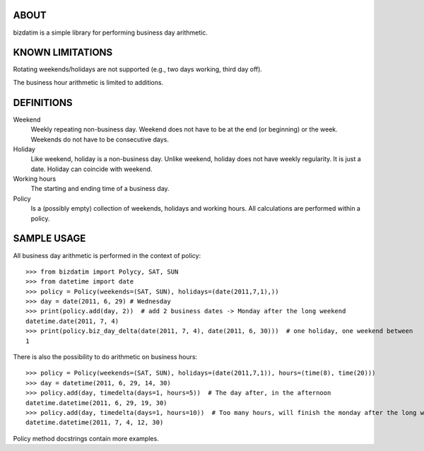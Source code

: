 ABOUT
=====

bizdatim is a simple library for performing business day arithmetic.


KNOWN LIMITATIONS
=================

Rotating weekends/holidays are not supported (e.g., two days working, third day
off).

The business hour arithmetic is limited to additions.


DEFINITIONS
===========

Weekend
    Weekly repeating non-business day. Weekend does not have to be at the end
    (or beginning) or the week. Weekends do not have to be consecutive days.

Holiday
    Like weekend, holiday is a non-business day. Unlike weekend, holiday does
    not have weekly regularity. It is just a date. Holiday can coincide with
    weekend.

Working hours
    The starting and ending time of a business day.

Policy
    Is a (possibly empty) collection of weekends, holidays and working hours. All calculations
    are performed within a policy.


SAMPLE USAGE
============

All business day arithmetic is performed in the context of policy::
    
    >>> from bizdatim import Polycy, SAT, SUN
    >>> from datetime import date
    >>> policy = Policy(weekends=(SAT, SUN), holidays=(date(2011,7,1),))
    >>> day = date(2011, 6, 29) # Wednesday
    >>> print(policy.add(day, 2))  # add 2 business dates -> Monday after the long weekend
    datetime.date(2011, 7, 4)
    >>> print(policy.biz_day_delta(date(2011, 7, 4), date(2011, 6, 30)))  # one holiday, one weekend between
    1

There is also the possibility to do arithmetic on business hours::

    >>> policy = Policy(weekends=(SAT, SUN), holidays=(date(2011,7,1)), hours=(time(8), time(20)))
    >>> day = datetime(2011, 6, 29, 14, 30)
    >>> policy.add(day, timedelta(days=1, hours=5))  # The day after, in the afternoon
    datetime.datetime(2011, 6, 29, 19, 30)
    >>> policy.add(day, timedelta(days=1, hours=10))  # Too many hours, will finish the monday after the long weekend
    datetime.datetime(2011, 7, 4, 12, 30)

Policy method docstrings contain more examples.
